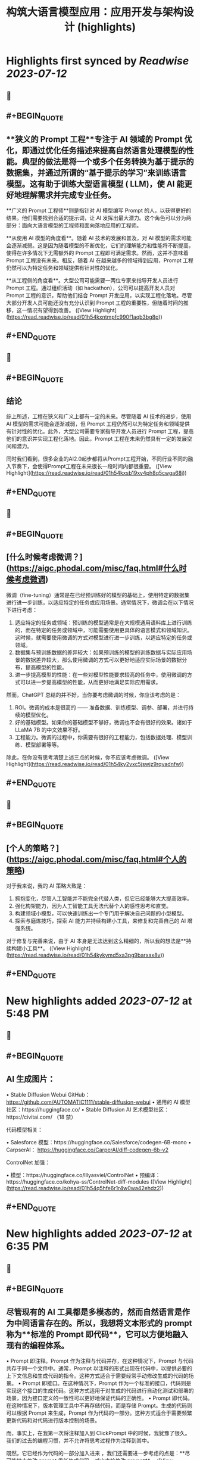 :PROPERTIES:
:title: 构筑大语言模型应用：应用开发与架构设计 (highlights)
:END:

:PROPERTIES:
:author: [[phodal.com]]
:full-title: "构筑大语言模型应用：应用开发与架构设计"
:category: [[articles]]
:url: https://aigc.phodal.com/misc/faq.html
:END:

* Highlights first synced by [[Readwise]] [[2023-07-12]]
** 📌
** #+BEGIN_QUOTE
** **狭义的 Prompt 工程**专注于 AI 领域的 Prompt 优化，即通过优化任务描述来提高自然语言处理模型的性能。典型的做法是将一个或多个任务转换为基于提示的数据集，并通过所谓的“基于提示的学习”来训练语言模型。这有助于训练大型语言模型 ( LLM)，使 AI 能更好地理解需求并完成专业任务。

**广义的 Prompt 工程师**则是指针对 AI 模型编写 Prompt 的人，以获得更好的结果。他们需要找到合适的提示词，让 AI 发挥出最大潜力。这个角色可以分为两部分：面向大语言模型的工程师和面向落地应用的工程师。

**从使用 AI 模型的角度看**。随着 AI 技术的发展和普及，对 AI 模型的需求可能会逐渐减弱。这是因为随着模型的不断优化，它们的理解能力和性能将不断提高，使得在许多情况下无需额外的 Prompt 工程即可满足需求。然而，这并不意味着 Prompt 工程没有未来。相反，随着 AI 在越来越多的领域得到应用，Prompt 工程仍然可以为特定任务和领域提供有针对性的优化。

**从工程侧的角度看**。大型公司可能需要一两位专家来指导开发人员进行 Prompt 工程。通过组织活动（如 hackathon），公司可以提高开发人员对 Prompt 工程的意识，帮助他们结合 Prompt 开发应用，以实现工程化落地。尽管大部分开发人员可能还没有充分认识到 Prompt 工程的重要性，但随着时间的推移，这一情况有望得到改善。 ([View Highlight](https://read.readwise.io/read/01h54kxntmpfc990f1aqb3bg8p))
** #+END_QUOTE
** 📌
** #+BEGIN_QUOTE
** **结论**

综上所述，工程在狭义和广义上都有一定的未来。尽管随着 AI 技术的进步，使用 AI 模型的需求可能会逐渐减弱，但 Prompt 工程仍然可以为特定任务和领域提供有针对性的优化。此外，大型公司需要专家指导开发人员进行 Prompt 工程，提高他们的意识并实现工程化落地。因此，Prompt 工程在未来仍然具有一定的发展空间和潜力。

同时我们看到，很多企业的AI2.0起步都将从Prompt工程开始，不同行业不同的融入节奏下，会使得Prompt工程在未来很长一段时间内都很重要。 ([View Highlight](https://read.readwise.io/read/01h54kxsb19xv4ph8q5cwga68j))
** #+END_QUOTE
** 📌
** #+BEGIN_QUOTE
** [什么时候考虑微调？](https://aigc.phodal.com/misc/faq.html#什么时候考虑微调)

微调（fine-tuning）通常是在已经预训练好的模型的基础上，使用特定的数据集进行进一步训练，以适应特定的任务或应用场景。通常情况下，微调会在以下情况下进行考虑：

1.  适应特定的任务或领域：预训练的模型通常是在大规模通用语料库上进行训练的，而在特定的任务或领域中，可能需要使用更具体的语言模式和领域知识。这时候，就需要使用微调的方式对模型进行进一步训练，以适应特定的任务或领域。
2.  数据集与预训练数据的差异较大：如果预训练的模型的训练数据与实际应用场景的数据差异较大，那么使用微调的方式可以更好地适应实际场景的数据分布，提高模型的性能。
3.  进一步提高模型的性能：在一些对模型性能要求较高的任务中，使用微调的方式可以进一步提高模型的性能，从而更好地满足实际应用需求。

然而，ChatGPT 总结的并不好，当你要考虑微调的时候，你应该考虑的是：

1.  ROI。微调的成本是很高的 —— 准备数据、训练模型、调参、部署，并进行持续的模型优化。
2.  好的基础模型。如果你的基础模型不够好，微调也不会有很好的效果。诸如于 LLaMA 7B 的中文效果不好。
3.  工程能力。微调的过程中，你需要有很好的工程能力，包括数据处理、模型训练、模型部署等等。

除此，在你没有思考清楚上述三点的时候，你不应该考虑微调。 ([View Highlight](https://read.readwise.io/read/01h54ky2vxc5jswjz9rqvadnfw))
** #+END_QUOTE
** 📌
** #+BEGIN_QUOTE
** [个人的策略？](https://aigc.phodal.com/misc/faq.html#个人的策略)

对于我来说，我的 AI 策略大致是：

1.  拥抱变化，尽管人工智能并不能完全代替人类，但它已经能够大大提高效率。
2.  强化构架能力，因为人工智能工具无法代替个人的感性思考和直觉。
3.  构建领域小模型，可以快速训练出一个专门用于解决自己问题的小型模型。
4.  探索与磨炼技巧，探索 AI 能力并持续构建小工具，来修复和完善自己的 AI 增强系统。

对于修复与完善来说，由于 AI 本身是无法达到这么精细的，所以我的想法是**持续构建小工具**。 ([View Highlight](https://read.readwise.io/read/01h54kykymd5xa3pg9barxax8v))
** #+END_QUOTE
* New highlights added [[2023-07-12]] at 5:48 PM
** 📌
** #+BEGIN_QUOTE
** AI 生成图片：

•   Stable Diffusion Webui GitHub： https://github.com/AUTOMATIC1111/stable-diffusion-webui
•   通用的 AI 模型社区：https://huggingface.co/
•   Stable Diffusion AI 艺术模型社区：https://civitai.com/ （18 禁）

代码模型相关：

•   Salesforce 模型：https://huggingface.co/Salesforce/codegen-6B-mono
•   CarpserAI： https://huggingface.co/CarperAI/diff-codegen-6b-v2

ControlNet 加强：

•   模型：https://huggingface.co/lllyasviel/ControlNet
•   预编译：https://huggingface.co/kohya-ss/ControlNet-diff-modules ([View Highlight](https://read.readwise.io/read/01h54q5hfe6r1r4w0wa42ehdz2))
** #+END_QUOTE
* New highlights added [[2023-07-12]] at 6:35 PM
** 📌
** #+BEGIN_QUOTE
** 尽管现有的 AI 工具都是多模态的，然而自然语言是作为中间语言存在的。所以，我想将文本形式的 prompt 称为**标准的 Prompt 即代码**，它可以方便地融入现有的编程体系。

•   Prompt 即注释。Prompt 作为注释与代码并存，在这种情况下，Prompt 与代码共存于同一个文件中。通常，Prompt 以注释的形式出现在代码中，以提供必要的上下文信息和生成代码的指令。这种方式适合于需要经常手动修改生成的代码的场景。
•   Prompt 即接口。在这种情况下，Prompt 作为一个标准的接口，代码则是实现这个接口的生成代码。这种方式适用于对生成的代码进行自动化测试和部署的场景，因为接口定义的一致性可以更好地保证代码的正确性。
•   Prompt 即代码。在这种情况下，版本管理工具中不再存储代码，而是存储 Prompt。生成的代码则可以根据 Prompt 来生成，Prompt 作为代码的一部分。这种方式适合于需要频繁更新代码和对代码进行版本控制的场景。

而，事实上，在我第一次将注释加入到 ClickPrompt 中的时候，我犹豫了很久。我们的过去的编程习惯，并不允许将思考过程作为注释到其中。

既然，它已经作为代码的一部分加入进来 ，我们还需要进一步考虑的点是：**尽可能地去修改 prompt 重新生成代码，减少直接修改 prompt**。 ([View Highlight](https://read.readwise.io/read/01h54s98dj3rx0qvrdvnqr7gnb))
** #+END_QUOTE